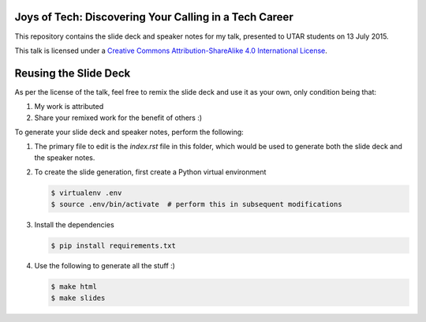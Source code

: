 #######################################################
Joys of Tech: Discovering Your Calling in a Tech Career
#######################################################

This repository contains the slide deck and speaker notes for my talk,
presented to UTAR students on 13 July 2015.

This talk is licensed under a `Creative Commons Attribution-ShareAlike 4.0
International License`_.

######################
Reusing the Slide Deck
######################

As per the license of the talk, feel free to remix the slide deck and use it as
your own, only condition being that:

1. My work is attributed
2. Share your remixed work for the benefit of others :)

To generate your slide deck and speaker notes, perform the following:

1. The primary file to edit is the `index.rst` file in this folder, which
   would be used to generate both the slide deck and the speaker notes.
2. To create the slide generation, first create a Python virtual environment

   .. code-block:: bash

       $ virtualenv .env
       $ source .env/bin/activate  # perform this in subsequent modifications

3. Install the dependencies

   .. code-block:: bash

       $ pip install requirements.txt

4. Use the following to generate all the stuff :)

   .. code-block:: bash

       $ make html
       $ make slides

.. _Creative Commons Attribution-ShareAlike 4.0 International License: http://creativecommons.org/licenses/by-sa/4.0/
